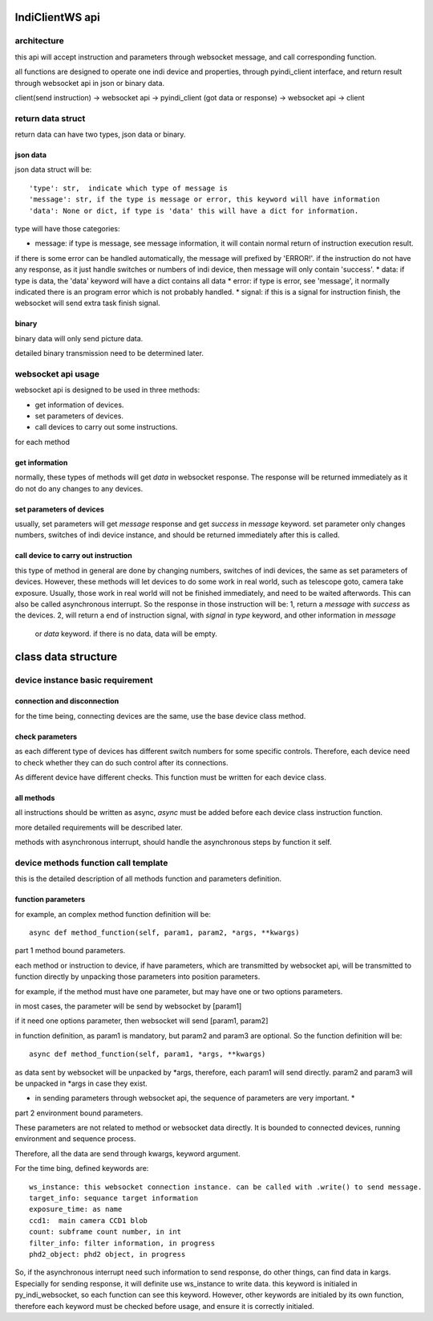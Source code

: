 IndiClientWS api
=====================

architecture
---------------

this api will accept instruction and parameters through websocket message, and call corresponding function.

all functions are designed to operate one indi device and properties, through pyindi_client interface,
and return result through websocket api in json or binary data.

client(send instruction) -> websocket api -> pyindi_client (got data or response) -> websocket api -> client

return data struct
-------------------------

return data can have two types, json data or binary.

json data
++++++++++++++

json data struct will be::

    'type': str,  indicate which type of message is
    'message': str, if the type is message or error, this keyword will have information
    'data': None or dict, if type is 'data' this will have a dict for information.

type will have those categories:

* message: if type is message, see message information, it will contain normal return of instruction execution result.
if there is some error can be handled automatically, the message will prefixed by 'ERROR!'.
if the instruction do not have any response, as it just handle switches or numbers of indi device, then message
will only contain 'success'.
* data: if type is data, the 'data' keyword will have a dict contains all data
* error: if type is error, see 'message', it normally indicated there is an program error which is not probably handled.
* signal: if this is a signal for instruction finish, the websocket will send extra task finish signal.

binary
++++++++++++++

binary data will only send picture data.

detailed binary transmission need to be determined later.

websocket api usage
---------------------------

websocket api is designed to be used in three methods:

* get information of devices.
* set parameters of devices.
* call devices to carry out some instructions.

for each method

get information
+++++++++++++++++++++

normally, these types of methods will get `data` in websocket response. The response will be
returned immediately as it do not do any changes to any devices.

set parameters of devices
++++++++++++++++++++++++++++++

usually, set parameters will get `message` response and get `success` in `message` keyword.
set parameter only changes numbers, switches of indi device instance, and should be returned
immediately after this is called.

call device to carry out instruction
+++++++++++++++++++++++++++++++++++++++++

this type of method in general are done by changing numbers, switches of indi devices, the same as
set parameters of devices.
However, these methods will let devices to do some work in real world, such as telescope goto, camera take exposure.
Usually, those work in real world will not be finished immediately, and need to be waited afterwords.
This can also be called asynchronous interrupt.
So the response in those instruction will be:
1, return a `message` with `success` as the devices.
2, will return a end of instruction signal, with `signal` in `type` keyword, and other information in `message`
    or `data` keyword. if there is no data, data will be empty.

class data structure
============================

device instance basic requirement
------------------------------------

connection and disconnection
+++++++++++++++++++++++++++++++++

for the time being, connecting devices are the same, use the base device class method.

check parameters
+++++++++++++++++++

as each different type of devices has different switch numbers for some specific controls. Therefore,
each device need to check whether they can do such control after its connections.

As different device have different checks. This function must be written for each device class.

all methods
++++++++++++++++++

all instructions should be written as async, `async` must be added before each device class instruction
function.

more detailed requirements will be described later.

methods with asynchronous interrupt, should handle the asynchronous steps by function it self.

device methods function call template
------------------------------------------------

this is the detailed description of all methods function and parameters definition.

function parameters
++++++++++++++++++++++

for example, an complex method function definition will be::

    async def method_function(self, param1, param2, *args, **kwargs)

part 1 method bound parameters.

each method or instruction to device, if have parameters, which are transmitted by
websocket api, will be transmitted to function directly by unpacking those parameters into position
parameters.

for example, if the method must have one parameter, but may have one or two options parameters.

in most cases, the parameter will be send by websocket by [param1]

if it need one options parameter, then websocket will send [param1, param2]

in function definition, as param1 is mandatory, but param2 and param3 are optional. So the function definition
will be::

    async def method_function(self, param1, *args, **kwargs)

as data sent by websocket will be unpacked by *args, therefore, each param1 will send directly. param2 and
param3 will be unpacked in *args in case they exist.

* in sending parameters through websocket api, the sequence of parameters are very important. *

part 2 environment bound parameters.

These parameters are not related to method or websocket data directly. It is bounded to connected devices,
running environment and sequence process.

Therefore, all the data are send through kwargs, keyword argument.

For the time bing, defined keywords are::

    ws_instance: this websocket connection instance. can be called with .write() to send message.
    target_info: sequance target information
    exposure_time: as name
    ccd1:  main camera CCD1 blob
    count: subframe count number, in int
    filter_info: filter information, in progress
    phd2_object: phd2 object, in progress

So, if the asynchronous interrupt need such information to send response, do other things, can find data in
kargs.
Especially for sending response, it will definite use ws_instance to write data. this keyword is
initialed in py_indi_websocket, so each function can see this keyword.
However, other keywords are initialed by its own function, therefore each keyword must be checked before
usage, and ensure it is correctly initialed.
